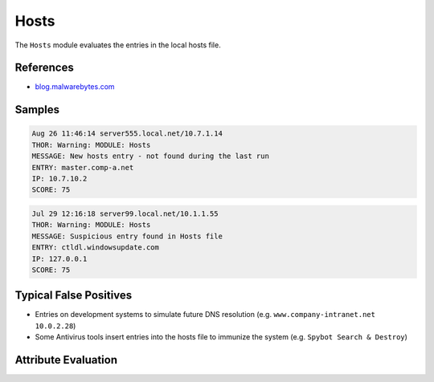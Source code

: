 Hosts
=========

The ``Hosts`` module evaluates the entries in the local hosts file.

References
----------

- `blog.malwarebytes.com <https://blog.malwarebytes.com/cybercrime/2016/09/hosts-file-hijacks/>`_

Samples
-------

.. code-block:: none

	Aug 26 11:46:14 server555.local.net/10.7.1.14
        THOR: Warning: MODULE: Hosts
        MESSAGE: New hosts entry - not found during the last run
        ENTRY: master.comp-a.net
        IP: 10.7.10.2
        SCORE: 75

.. code-block:: none

	Jul 29 12:16:18 server99.local.net/10.1.1.55
        THOR: Warning: MODULE: Hosts
        MESSAGE: Suspicious entry found in Hosts file
        ENTRY: ctldl.windowsupdate.com
        IP: 127.0.0.1
        SCORE: 75

Typical False Positives
-----------------------

- Entries on development systems to simulate future DNS resolution (e.g. ``www.company-intranet.net    10.0.2.28``)
- Some Antivirus tools insert entries into the hosts file to immunize the system (e.g. ``Spybot Search & Destroy``)

Attribute Evaluation
--------------------

.. raw:: html

        <script type="text/javascript" src="http://ajax.googleapis.com/ajax/libs/jquery/1.7.1/jquery.min.js"></script>
        <script>
        $(document).ready(function() {
        $('table p:contains("Yes")').parent().addClass('yes');
        $('table p:contains("No")').parent().addClass('no');
        $('table p:contains("Bad")').parent().addClass('bad');
        $('table p:contains("Good")').parent().addClass('good');
        $('table p:contains("Low")').parent().addClass('low');
        $('table p:contains("Medium")').parent().addClass('medium');
        $('table p:contains("High")').parent().addClass('high');
        });
        </script>
        <style>
        .yes {text-align: center;}
        .no {text-align: center;}
        .good {background-color:#64c864 !important; text-align: center;}
        .bad {background-color:#c86464 !important; text-align: center;}
        .low {background-color:#cccccc !important; text-align: center;}
        .medium {background-color:#aaaaaa !important; text-align: center;}
        .high {background-color:#8a8a8a !important; text-align: center;}
        </style>

.. csv-table::
     :file: ../csv/hosts.csv
     :widths: 20, 50, 10, 10, 10
     :delim: ;
     :header-rows: 1
